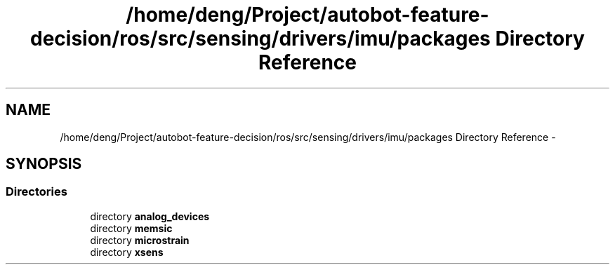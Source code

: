 .TH "/home/deng/Project/autobot-feature-decision/ros/src/sensing/drivers/imu/packages Directory Reference" 3 "Fri May 22 2020" "Autoware_Doxygen" \" -*- nroff -*-
.ad l
.nh
.SH NAME
/home/deng/Project/autobot-feature-decision/ros/src/sensing/drivers/imu/packages Directory Reference \- 
.SH SYNOPSIS
.br
.PP
.SS "Directories"

.in +1c
.ti -1c
.RI "directory \fBanalog_devices\fP"
.br
.ti -1c
.RI "directory \fBmemsic\fP"
.br
.ti -1c
.RI "directory \fBmicrostrain\fP"
.br
.ti -1c
.RI "directory \fBxsens\fP"
.br
.in -1c
